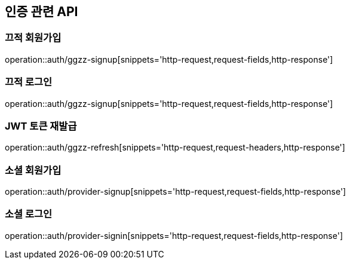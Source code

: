 [[Auth-API]]
== 인증 관련 API

[[GGZZ-Signup]]
=== 끄적 회원가입

operation::auth/ggzz-signup[snippets='http-request,request-fields,http-response']

[[GGZZ-Signin]]
=== 끄적 로그인

operation::auth/ggzz-signup[snippets='http-request,request-fields,http-response']

[[GGZZ-Refresh]]
=== JWT 토큰 재발급

operation::auth/ggzz-refresh[snippets='http-request,request-headers,http-response']

[[Provider-Signup]]
=== 소셜 회원가입

operation::auth/provider-signup[snippets='http-request,request-fields,http-response']

[[Provider-Signin]]
=== 소셜 로그인

operation::auth/provider-signin[snippets='http-request,request-fields,http-response']
